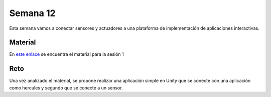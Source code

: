 Semana 12
===========
Esta semana vamos a conectar sensores y actuadores a una plataforma de implementación de 
aplicaciones interactivas.

Material
---------
En `este enlace <https://drive.google.com/open?id=1rkSL-DyORk19jfnax9FUph7jeXIgKb4Zl1eBfyVtQrQ>`__ 
se encuentra el material para la sesión 1

Reto
-----
Una vez analizado el material, se propone realizar una aplicación simple en Unity que se conecte 
con una aplicación como hercules y segundo que se conecte a un sensor.

